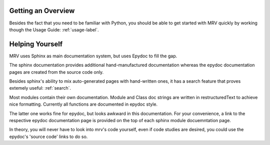 
===================
Getting an Overview
===================
Besides the fact that you need to be familiar with Python, you should be able to get started with MRV quickly by working though the Usage Guide: :ref:`usage-label`.

================
Helping Yourself
================
MRV uses Sphinx as main documentation system, but uses Epydoc to fill the gap.

The sphinx documentation provides additional hand-manufactured documentation whereas the epydoc documentation pages are created from the source code only.

Besides sphinx's ability to mix auto-generated pages with hand-written ones, it has a search feature that proves extemely useful: :ref:`search`.

Most modules contain their own documentation. Module and Class doc strings are written in restructuredText to achieve nice formatting. Currently all functions are documented in epydoc style. 

The latter one works fine for epydoc, but looks awkward in this documentation. For your convenience, a link to the respective epydoc documentation page is provided on the top of each sphinx module docuemntation page.

In theory, you will never have to look into mrv's code yourself, even if code studies are desired, you could use the epydoc's 'source code' links to do so.

